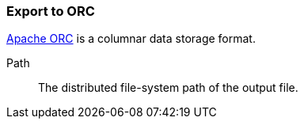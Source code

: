 ### Export to ORC

https://orc.apache.org/[Apache ORC] is a columnar data storage format.

====
[[path]] Path::
The distributed file-system path of the output file.
====
